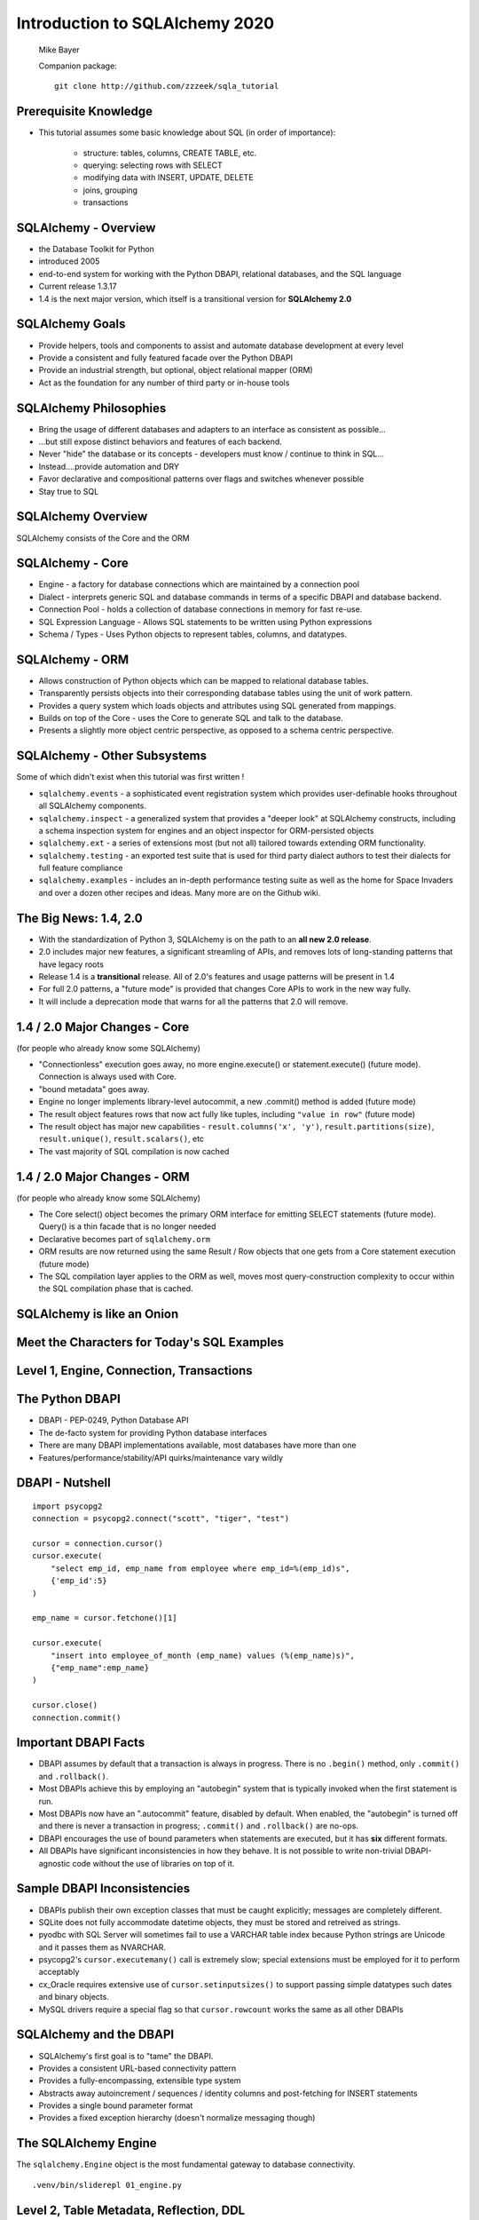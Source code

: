 .. rst-class:: titleslide

=================================
 Introduction to SQLAlchemy 2020
=================================

.. image:: sqlalchemy.png
    :height: 4em
    :align: center
    :class: titleimage


.. rst-class:: bottom
..

  Mike Bayer

  Companion package::

      git clone http://github.com/zzzeek/sqla_tutorial



Prerequisite Knowledge
=================================

* This tutorial assumes some basic knowledge about SQL (in order of
  importance):

    * structure: tables, columns, CREATE TABLE, etc.
    * querying: selecting rows with SELECT
    * modifying data with INSERT, UPDATE, DELETE
    * joins, grouping
    * transactions


SQLAlchemy - Overview
=================================

* the Database Toolkit for Python
* introduced 2005
* end-to-end system for working with the Python DBAPI, relational databases,
  and the SQL language
* Current release 1.3.17
* 1.4 is the next major version, which itself is a transitional version for
  **SQLAlchemy 2.0**


SQLAlchemy Goals
=================================

* Provide helpers, tools and components to assist and automate database
  development at every level
* Provide a consistent and fully featured facade over the Python DBAPI
* Provide an industrial strength, but optional, object relational mapper (ORM)
* Act as the foundation for any number of third party or in-house tools


SQLAlchemy Philosophies
=================================

* Bring the usage of different databases and adapters to an interface as
  consistent as possible...
* ...but still expose distinct behaviors and features of each backend.
* Never "hide" the database or its concepts - developers must know / continue
  to think in SQL...
* Instead....provide automation and DRY
* Favor declarative and compositional patterns over flags and switches
  whenever possible
* Stay true to SQL


SQLAlchemy Overview
=================================

.. rst-class:: center-text

SQLAlchemy consists of the Core and the ORM

.. image:: sqla_arch.png
    :align: center

SQLAlchemy - Core
=================================

* Engine - a factory for database connections which are maintained by
  a connection pool
* Dialect - interprets generic SQL and database commands in terms of a specific
  DBAPI and database backend.
* Connection Pool - holds a collection of database connections in memory for
  fast re-use.
* SQL Expression Language - Allows SQL statements to be written using Python
  expressions
* Schema / Types - Uses Python objects to represent tables, columns, and
  datatypes.


SQLAlchemy - ORM
=================================

* Allows construction of Python objects which can be mapped to relational
  database tables.
* Transparently persists objects into their corresponding database tables using
  the unit of work pattern.
* Provides a query system which loads objects and attributes using SQL
  generated from mappings.
* Builds on top of the Core - uses the Core to generate SQL and talk to the
  database.
* Presents a slightly more object centric perspective, as opposed to a schema
  centric perspective.

SQLAlchemy - Other Subsystems
=============================

.. rst-class:: subheader

Some of which didn't exist when this tutorial was first written !

* ``sqlalchemy.events`` - a sophisticated event registration system which
  provides user-definable hooks throughout all SQLAlchemy components.
* ``sqlalchemy.inspect`` - a generalized system that provides a "deeper look"
  at SQLAlchemy constructs, including a schema inspection system for engines
  and an object inspector for ORM-persisted objects
* ``sqlalchemy.ext`` - a series of extensions most (but not all) tailored towards
  extending ORM functionality.
* ``sqlalchemy.testing`` - an exported test suite that is used for third party
  dialect authors to test their dialects for full feature compliance
* ``sqlalchemy.examples`` - includes an in-depth performance testing suite
  as well as the home for Space Invaders and over a dozen other recipes and
  ideas.    Many more are on the Github wiki.



The Big News:  1.4, 2.0
========================

* With the standardization of Python 3, SQLAlchemy is on the path to
  an **all new 2.0 release**.
* 2.0 includes major new features, a significant streamling of APIs, and
  removes lots of long-standing patterns that have legacy roots
* Release 1.4 is a **transitional** release.   All of 2.0's features and
  usage patterns will be present in 1.4
* For full 2.0 patterns, a "future mode" is provided that changes Core APIs
  to work in the new way fully.
* It will include a deprecation mode that warns for all the patterns that
  2.0 will remove.

1.4 / 2.0 Major Changes - Core
===============================

.. rst-class:: subheader

(for people who already know some SQLAlchemy)

* "Connectionless" execution goes away, no more engine.execute() or
  statement.execute() (future mode).  Connection is always used with Core.
* "bound metadata" goes away.
* Engine no longer implements library-level autocommit, a new .commit() method
  is added  (future mode)
* The result object features rows that now act fully like tuples, including
  ``"value in row"``  (future mode)
* The result object has major new capabilities - ``result.columns('x', 'y')``,
  ``result.partitions(size)``, ``result.unique()``, ``result.scalars()``, etc
* The vast majority of SQL compilation is now cached


1.4 / 2.0 Major Changes - ORM
===============================

.. rst-class:: subheader

(for people who already know some SQLAlchemy)

* The Core select() object becomes the primary ORM interface for emitting
  SELECT statements (future mode).  Query() is a thin facade that is no longer
  needed
* Declarative becomes part of ``sqlalchemy.orm``
* ORM results are now returned using the same Result / Row objects that one
  gets from a Core statement execution  (future mode)
* The SQL compilation layer applies to the ORM as well, moves most
  query-construction complexity to occur within the SQL compilation phase that
  is cached.


SQLAlchemy is like an Onion
=================================

.. image:: onion.png
    :align: center


Meet the Characters for Today's SQL Examples
============================================

.. rst-class:: subheader

    Courtesy google.com

.. image:: spongebob.png
    :align: center
    :class: titleimage


Level 1, Engine, Connection, Transactions
==========================================

.. image:: onion.png
    :align: center


The Python DBAPI
=================================

* DBAPI - PEP-0249, Python Database API
* The de-facto system for providing Python database interfaces
* There are many DBAPI implementations available, most databases have more than
  one
* Features/performance/stability/API quirks/maintenance vary wildly

DBAPI - Nutshell
=================================

::

    import psycopg2
    connection = psycopg2.connect("scott", "tiger", "test")

    cursor = connection.cursor()
    cursor.execute(
        "select emp_id, emp_name from employee where emp_id=%(emp_id)s",
        {'emp_id':5}
    )

    emp_name = cursor.fetchone()[1]

    cursor.execute(
        "insert into employee_of_month (emp_name) values (%(emp_name)s)",
        {"emp_name":emp_name}
    )

    cursor.close()
    connection.commit()


Important DBAPI Facts
=================================

* DBAPI assumes by default that a transaction is always in progress. There is
  no ``.begin()`` method, only ``.commit()`` and ``.rollback()``.
* Most DBAPIs achieve this by employing an "autobegin" system that is typically
  invoked when the first statement is run.
* Most DBAPIs now have an ".autocommit" feature, disabled by default. When
  enabled, the "autobegin" is turned off and there is never a transaction in
  progress; ``.commit()`` and ``.rollback()`` are no-ops.
* DBAPI encourages the use of bound parameters when statements are executed,
  but it has **six** different formats.
* All DBAPIs have significant inconsistencies in how they behave.  It is not
  possible to write non-trivial DBAPI-agnostic code without the use of
  libraries on top of it.

Sample DBAPI Inconsistencies
=============================

* DBAPIs publish their own exception classes that must be caught explicitly;
  messages are completely different.
* SQLite does not fully accommodate datetime objects, they must be stored and
  retreived as strings.
* pyodbc with SQL Server will sometimes fail to use a VARCHAR table index
  because Python strings are Unicode and it passes them as NVARCHAR.
* psycopg2's ``cursor.executemany()`` call is extremely slow; special
  extensions must be employed for it to perform acceptably
* cx_Oracle requires extensive use of ``cursor.setinputsizes()`` to support
  passing simple datatypes such dates and binary objects.
* MySQL drivers require a special flag so that ``cursor.rowcount`` works the
  same as all other DBAPIs

SQLAlchemy and the DBAPI
=================================

* SQLAlchemy's first goal is to "tame" the DBAPI.
* Provides a consistent URL-based connectivity pattern
* Provides a fully-encompassing, extensible type system
* Abstracts away autoincrement / sequences / identity columns and post-fetching
  for INSERT statements
* Provides a single bound parameter format
* Provides a fixed exception hierarchy (doesn't normalize messaging though)


The SQLAlchemy Engine
=================================

.. rst-class:: subheader

The ``sqlalchemy.Engine`` object is the most fundamental gateway to
database connectivity.

::

  .venv/bin/sliderepl 01_engine.py



Level 2, Table Metadata, Reflection, DDL
=========================================

.. image:: onion.png
    :align: center

What is "Metadata"?
=================================

* Popularized by Martin Fowler, Patterns of Enterprise Architecture
* Describes the structure of the database, i.e. tables, columns, constraints,
  in terms of data structures in Python
* Serves as the basis for SQL generation and object relational mapping
* Can generate to a schema, i.e. turned into DDL that is emitted to the
  database
* Can be generated from a schema, i.e. database introspection is performed
  to generate Python structures that represent those tables
* Forms the basis for database migration tools like SQLAlchemy Alembic.


MetaData and Table
=================================

::

    .venv/bin/sliderepl 02_metadata.py

Some Basic Types
=================================

* ``Integer()`` - basic integer type, generates INT
* ``String()`` - strings, generates VARCHAR
* ``Unicode()`` - Unicode strings - generates VARCHAR, NVARCHAR depending on
  database
* ``Boolean()`` - generates BOOLEAN, INT, TINYINT, BIT
* ``DateTime()`` - generates DATETIME or TIMESTAMP, returns Python datetime()
  objects
* ``Float()`` - floating point values
* ``Numeric()`` - precision numerics using Python ``Decimal()``
* ``JSON()`` - now supported by PostgreSQL, MySQL and SQLite
* ``ARRAY()``- supported by PostgreSQL


CREATE and DROP
=================================

* ``metadata.create_all(connection, checkfirst=<True|False>)`` emits CREATE
  statements for all tables.
* ``table.create(connection, checkfirst=<True|False>)`` emits CREATE for a single
  table.
* ``metadata.drop_all(connection, checkfirst=<True|False>)`` emits DROP statements
  for all tables.
* ``table.drop(connection, checkfirst=<True| False>)`` emits DROP for a single
  table.
* It's a bit up in the air if these methods will continue to accept an
  ``Engine`` object directly or if a ``Connection`` is required.


Level 3, Core SQL Expression Language
=====================================

.. image:: onion.png
    :align: center


Core SQL Expression Language
=================================

* The SQL Expression system builds upon Table Metadata in order to compose SQL
  statements in Python.
* We will build Python objects that represent individual SQL strings
  (statements) we'd send to the database.
* These objects are composed of other objects that each represent some unit of
  SQL, like a comparison, a SELECT statement, a conjunction such as AND or OR.
* We work with these objects in Python, which are then converted to strings
  when we "execute" them (as well as if we print them).
* SQL expressions in both Core and ORM variants rely heavily on the "method
  chaining" programming pattern


SQL Expressions
=================================

::

    .venv/bin/sliderepl 03_sql_basic.py

    .venv/bin/sliderepl 03_sql_adv.py


Level 4, Object Relational Mapping
==================================

.. image:: onion.png
    :align: center


Object Relational Mapping
=================================

* Object Relational Mapping, or ORM, is the process of associating object
  oriented classes with database tables.

* We refer to the set of object oriented classes as a domain model.



What does an ORM Do?
=================================

.. rst-class:: subheader

The most basic task is to translate between a domain object and a table row.

.. image:: tablemap.png
    :align: center


What does an ORM Do?
=================================

.. rst-class:: subheader

Some ORMs can also represent arbitrary rows as domain objects within the
application, that is, rows derived from SELECT statements or views.

.. image:: selectorm.png
    :align: center


What does an ORM Do?
=================================

.. rst-class:: subheader

Most ORMs also represent basic compositions, primarily one-to-many and
many-to-one, using foreign key associations.

.. image:: relationshiporm.png
    :align: center


What does an ORM Do?
=================================

* Other things ORMs do:
    * provide a means of querying the database in terms of the domain model
      structure
    * Some can represent class inheritance hierarchies using a variety of
      schemes
    * Some can handle "sharding" of data, i.e. storing a domain model across
      multiple schemas or databases
    * Provide various patterns for concurrency, including row versioning
    * Provide patterns for data validation and coercion

Flavors of ORM
=================================

The two general styles of ORM are Active Record and Data Mapper. Active Record
has domain objects handle their own persistence::

    user_record = User(name="ed", fullname="Ed Jones")
    user_record.save()
    user_record = User.query(name='ed').fetch()
    user_record.fullname = "Edward Jones"
    user_record.save()


Flavors of ORM
=================================

The Data Mapper approach tries to keep the details of persistence separate from
the object being persisted::

    dbsession = Session()
    user_record = User(name="ed", fullname="Ed Jones")
    dbsession.add(user_record)
    user_record = dbsession.query(User).filter(name='ed').first()
    user_record.fullname = "Edward Jones"
    dbsession.commit()


Flavors of ORM
=================================

ORMs may also provide different configurational patterns. Most use an "all-at-
once", or declarative style where class and table information is together.

::

    class User(Base):
        __tablename__ = 'user'
        id = Column(Integer, primary_key=True)
        name = Column(String(length=50))
        fullname = Column(String(length=100))

    class Address(Base):
        __tablename__ = 'address'
        id = Column(Integer, primary_key=True)
        user_id = Column(ForeignKey("user.id"))
        email_address = Column(String(length=100))
        user = relationship("User")

Flavors of ORM
=================================

A less common style keeps the declaration of domain model and table metadata
separate.

::

    # class is declared without any awareness of database
    class User(object):
        def __init__(self, name, username):
            self.name = name
            self.username = username

    # elsewhere, it's associated with a database table
    mapper(
        User,
        Table(
          "user",
          metadata,
          Column("id", Integer, primary_key=True),
          Column("name", String(50)),
          Column("fullname", String(100))
        )
    )


SQLAlchemy ORM
=================================


* The SQLAlchemy ORM is essentially a data mapper style ORM.
* Modern versions use declarative configuration; the "domain and schema
  separate" configuration model is present underneath this layer.
* The ORM builds upon SQLAlchemy Core.  All of the SQL Expression language
  concepts are present when working with the ORM as well.
* In contrast to the SQL Expression language, which presents a schema-centric
  view of data, it presents a domain-model centric view of data.


Key ORM Patterns
=================================

* Unit of Work - objects are maintained by a system that tracks changes over
  the course of a transaction, and flushes pending changes periodically, in a
  transparent or semi-transparent manner
* Identity Map - objects are tracked by their primary key within the unit of
  work, and are kept unique on that primary key identity.
* Lazy Loading - Some attributes of an object may emit additional SQL queries
  when they are accessed.
* Eager Loading - attributes are loaded immediately.  Related tables may be
  loaded using JOINs to the primary SELECT statement or additional queries
  can be emitted.

ORM Walkthrough
=================================

::

    .venv/bin/sliderepl 04_orm.py


Thanks !
=================================



.. rst-class:: bottom

http://www.sqlalchemy.org
@zzzeek